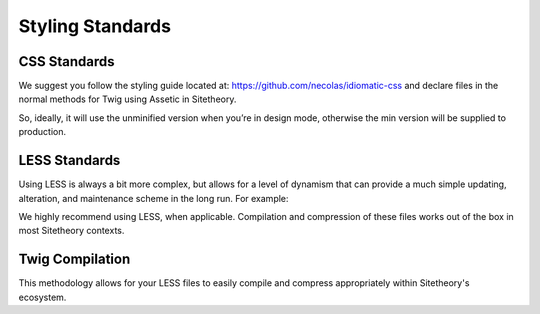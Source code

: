#################
Styling Standards
#################

*************
CSS Standards
*************

We suggest you follow the styling guide located at: https://github.com/necolas/idiomatic-css and declare files in the normal methods for Twig using Assetic in Sitetheory.

.. code-block:: html+twig
    :linenos:

    <link rel="stylesheet" href="{{ asset('bundles/sitetheorystratus/stratus/bower_components/angular-material/angular-material' ~ minified ~ '.css') }}">

So, ideally, it will use the unminified version when you’re in design mode, otherwise the min version will be supplied to production.

**************
LESS Standards
**************

Using LESS is always a bit more complex, but allows for a level of dynamism that can provide a much simple updating, alteration, and maintenance scheme in the long run.  For example:

.. code-block:: less
    :linenos:

    background: url('@{asset}/bundles/sitetheorytemplatesencha/images/socialSlash.png') no-repeat right center;

We highly recommend using LESS, when applicable.  Compilation and compression of these files works out of the box in most Sitetheory contexts.

****************
Twig Compilation
****************

This methodology allows for your LESS files to easily compile and compress appropriately within Sitetheory's ecosystem.

.. code-block:: html+twig
    :linenos:

    {% stylesheets '@SitetheoryTemplateBundle/Resources/public/css/common.less' filter='less' filter='?uglifycss' filter='cssrewrite' %}
        <link rel="stylesheet" href="{{ asset_url }}">
    {% endstylesheets %}